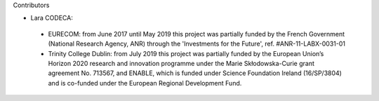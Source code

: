 Contributors

- Lara CODECA:
 - EURECOM: from June 2017 until May 2019 this project was partially funded by the French Government (National Research Agency, ANR) through the 'Investments for the Future', ref. #ANR-11-LABX-0031-01
 - Trinity College Dublin: from July 2019 this project was partially funded by the European Union’s Horizon 2020 research and innovation programme under the Marie Skłodowska-Curie grant agreement No. 713567, and ENABLE, which is funded under Science Foundation Ireland (16/SP/3804) and is co-funded under the European Regional Development Fund.
